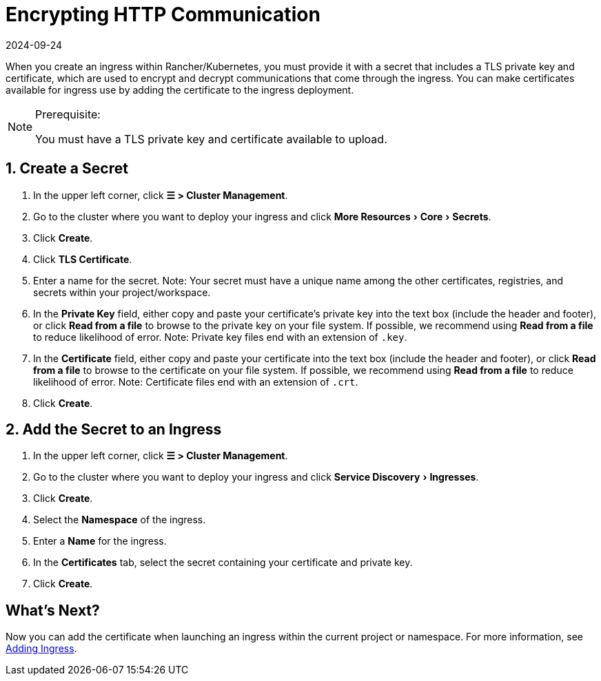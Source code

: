 = Encrypting HTTP Communication
:page-languages: [en, zh]
:revdate: 2024-09-24
:page-revdate: {revdate}
:description: Learn how to add an SSL (Secure Sockets Layer) certificate or TLS (Transport Layer Security) certificate
:experimental:

When you create an ingress within Rancher/Kubernetes, you must provide it with a secret that includes a TLS private key and certificate, which are used to encrypt and decrypt communications that come through the ingress. You can make certificates available for ingress use by adding the certificate to the ingress deployment.

[NOTE]
.Prerequisite:
====

You must have a TLS private key and certificate available to upload.
====


== 1. Create a Secret

. In the upper left corner, click *☰ > Cluster Management*.
. Go to the cluster where you want to deploy your ingress and click menu:More Resources[Core > Secrets].
. Click *Create*.
. Click *TLS Certificate*.
. Enter a name for the secret. Note: Your secret must have a unique name among the other certificates, registries, and secrets within your project/workspace.
. In the *Private Key* field, either copy and paste your certificate's private key into the text box (include the header and footer), or click *Read from a file* to browse to the private key on your file system. If possible, we recommend using *Read from a file* to reduce likelihood of error. Note: Private key files end with an extension of `.key`.
. In the *Certificate* field, either copy and paste your certificate into the text box (include the header and footer), or click *Read from a file* to browse to the certificate on your file system. If possible, we recommend using *Read from a file* to reduce likelihood of error. Note: Certificate files end with an extension of `.crt`.
. Click *Create*.

== 2. Add the Secret to an Ingress

. In the upper left corner, click *☰ > Cluster Management*.
. Go to the cluster where you want to deploy your ingress and click menu:Service Discovery[Ingresses].
. Click *Create*.
. Select the *Namespace* of the ingress.
. Enter a *Name* for the ingress.
. In the *Certificates* tab, select the secret containing your certificate and private key.
. Click *Create*.

== What's Next?

Now you can add the certificate when launching an ingress within the current project or namespace. For more information, see xref:cluster-admin/kubernetes-resources/load-balancer-and-ingress-controller/add-ingresses.adoc[Adding Ingress].
